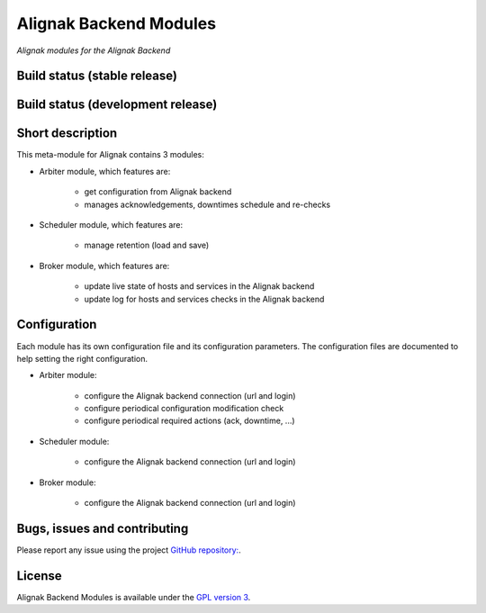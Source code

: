 Alignak Backend Modules
=======================

*Alignak modules for the Alignak Backend*

Build status (stable release)
-----------------------------

.. image:: https://travis-ci.org/Alignak-monitoring-contrib/alignak-module-backend.svg?branch=master
    :target: https://travis-ci.org/Alignak-monitoring-contrib/alignak-module-backend


Build status (development release)
----------------------------------

.. image:: https://travis-ci.org/Alignak-monitoring-contrib/alignak-module-backend.svg?branch=develop
    :target: https://travis-ci.org/Alignak-monitoring-contrib/alignak-module-backend


Short description
-----------------

This meta-module for Alignak contains 3 modules:

* Arbiter module, which features are:

    * get configuration from Alignak backend
    * manages acknowledgements, downtimes schedule and re-checks

* Scheduler module, which features are:

    * manage retention (load and save)

* Broker module, which features are:

    * update live state of hosts and services in the Alignak backend
    * update log for hosts and services checks in the Alignak backend

Configuration
-------------

Each module has its own configuration file and its configuration parameters.
The configuration files are documented to help setting the right configuration.

* Arbiter module:

    * configure the Alignak backend connection (url and login)
    * configure periodical configuration modification check
    * configure periodical required actions (ack, downtime, ...)

* Scheduler module:

    * configure the Alignak backend connection (url and login)

* Broker module:

    * configure the Alignak backend connection (url and login)


Bugs, issues and contributing
-----------------------------

Please report any issue using the project `GitHub repository: <https://github.com/Alignak-monitoring-contrib/alignak-module-backend/issues>`_.

License
-------

Alignak Backend Modules is available under the `GPL version 3 <http://opensource.org/licenses/GPL-3.0>`_.


